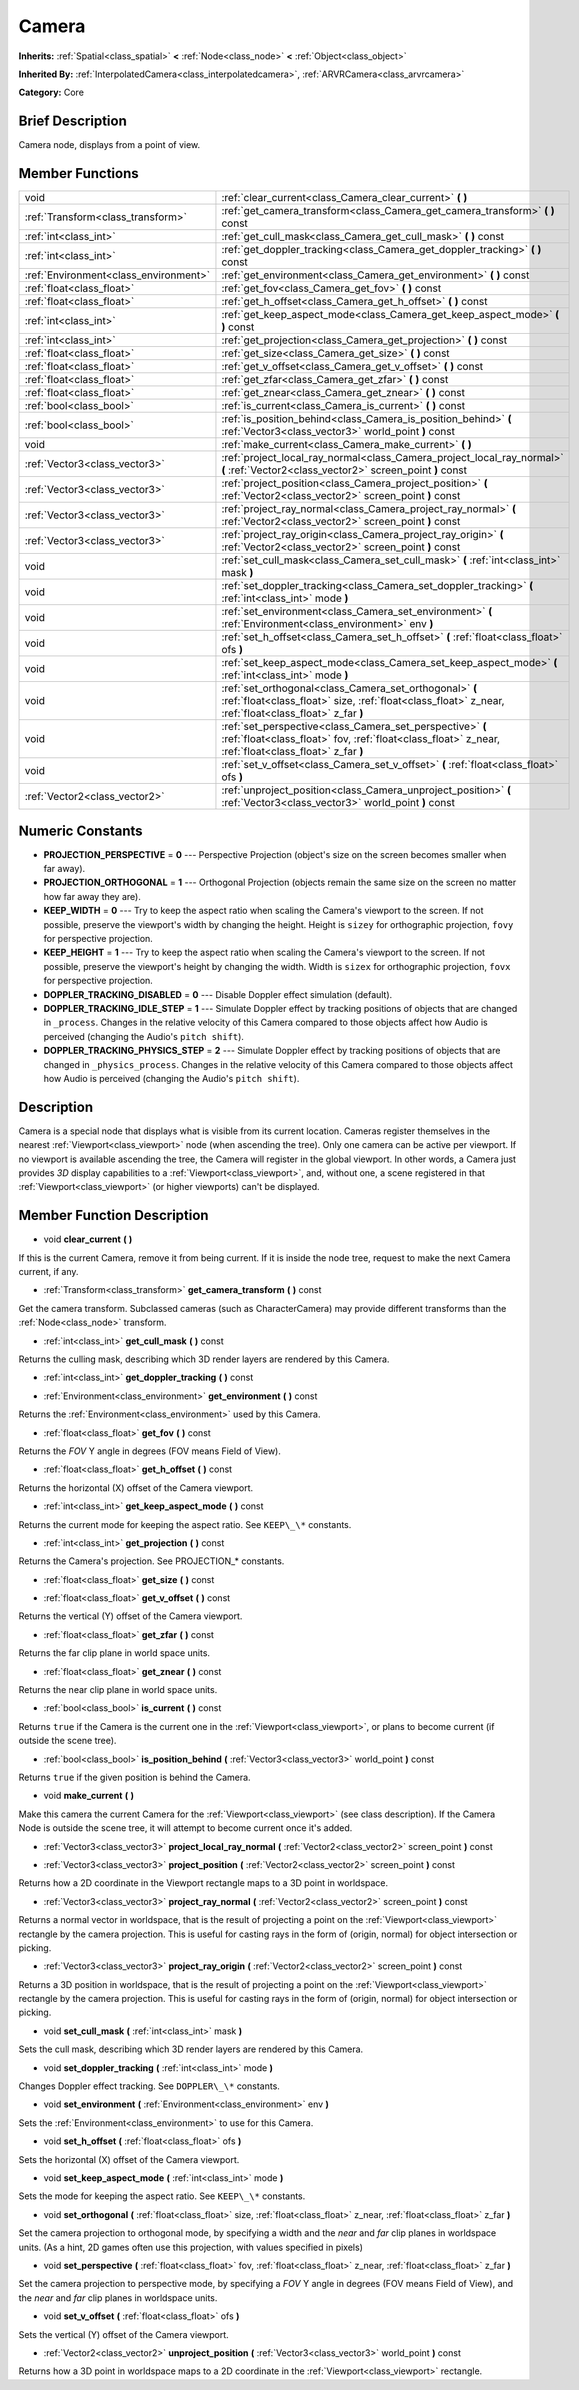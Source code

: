.. Generated automatically by doc/tools/makerst.py in Godot's source tree.
.. DO NOT EDIT THIS FILE, but the Camera.xml source instead.
.. The source is found in doc/classes or modules/<name>/doc_classes.

.. _class_Camera:

Camera
======

**Inherits:** :ref:`Spatial<class_spatial>` **<** :ref:`Node<class_node>` **<** :ref:`Object<class_object>`

**Inherited By:** :ref:`InterpolatedCamera<class_interpolatedcamera>`, :ref:`ARVRCamera<class_arvrcamera>`

**Category:** Core

Brief Description
-----------------

Camera node, displays from a point of view.

Member Functions
----------------

+----------------------------------------+-------------------------------------------------------------------------------------------------------------------------------------------------------------------+
| void                                   | :ref:`clear_current<class_Camera_clear_current>` **(** **)**                                                                                                      |
+----------------------------------------+-------------------------------------------------------------------------------------------------------------------------------------------------------------------+
| :ref:`Transform<class_transform>`      | :ref:`get_camera_transform<class_Camera_get_camera_transform>` **(** **)** const                                                                                  |
+----------------------------------------+-------------------------------------------------------------------------------------------------------------------------------------------------------------------+
| :ref:`int<class_int>`                  | :ref:`get_cull_mask<class_Camera_get_cull_mask>` **(** **)** const                                                                                                |
+----------------------------------------+-------------------------------------------------------------------------------------------------------------------------------------------------------------------+
| :ref:`int<class_int>`                  | :ref:`get_doppler_tracking<class_Camera_get_doppler_tracking>` **(** **)** const                                                                                  |
+----------------------------------------+-------------------------------------------------------------------------------------------------------------------------------------------------------------------+
| :ref:`Environment<class_environment>`  | :ref:`get_environment<class_Camera_get_environment>` **(** **)** const                                                                                            |
+----------------------------------------+-------------------------------------------------------------------------------------------------------------------------------------------------------------------+
| :ref:`float<class_float>`              | :ref:`get_fov<class_Camera_get_fov>` **(** **)** const                                                                                                            |
+----------------------------------------+-------------------------------------------------------------------------------------------------------------------------------------------------------------------+
| :ref:`float<class_float>`              | :ref:`get_h_offset<class_Camera_get_h_offset>` **(** **)** const                                                                                                  |
+----------------------------------------+-------------------------------------------------------------------------------------------------------------------------------------------------------------------+
| :ref:`int<class_int>`                  | :ref:`get_keep_aspect_mode<class_Camera_get_keep_aspect_mode>` **(** **)** const                                                                                  |
+----------------------------------------+-------------------------------------------------------------------------------------------------------------------------------------------------------------------+
| :ref:`int<class_int>`                  | :ref:`get_projection<class_Camera_get_projection>` **(** **)** const                                                                                              |
+----------------------------------------+-------------------------------------------------------------------------------------------------------------------------------------------------------------------+
| :ref:`float<class_float>`              | :ref:`get_size<class_Camera_get_size>` **(** **)** const                                                                                                          |
+----------------------------------------+-------------------------------------------------------------------------------------------------------------------------------------------------------------------+
| :ref:`float<class_float>`              | :ref:`get_v_offset<class_Camera_get_v_offset>` **(** **)** const                                                                                                  |
+----------------------------------------+-------------------------------------------------------------------------------------------------------------------------------------------------------------------+
| :ref:`float<class_float>`              | :ref:`get_zfar<class_Camera_get_zfar>` **(** **)** const                                                                                                          |
+----------------------------------------+-------------------------------------------------------------------------------------------------------------------------------------------------------------------+
| :ref:`float<class_float>`              | :ref:`get_znear<class_Camera_get_znear>` **(** **)** const                                                                                                        |
+----------------------------------------+-------------------------------------------------------------------------------------------------------------------------------------------------------------------+
| :ref:`bool<class_bool>`                | :ref:`is_current<class_Camera_is_current>` **(** **)** const                                                                                                      |
+----------------------------------------+-------------------------------------------------------------------------------------------------------------------------------------------------------------------+
| :ref:`bool<class_bool>`                | :ref:`is_position_behind<class_Camera_is_position_behind>` **(** :ref:`Vector3<class_vector3>` world_point **)** const                                            |
+----------------------------------------+-------------------------------------------------------------------------------------------------------------------------------------------------------------------+
| void                                   | :ref:`make_current<class_Camera_make_current>` **(** **)**                                                                                                        |
+----------------------------------------+-------------------------------------------------------------------------------------------------------------------------------------------------------------------+
| :ref:`Vector3<class_vector3>`          | :ref:`project_local_ray_normal<class_Camera_project_local_ray_normal>` **(** :ref:`Vector2<class_vector2>` screen_point **)** const                               |
+----------------------------------------+-------------------------------------------------------------------------------------------------------------------------------------------------------------------+
| :ref:`Vector3<class_vector3>`          | :ref:`project_position<class_Camera_project_position>` **(** :ref:`Vector2<class_vector2>` screen_point **)** const                                               |
+----------------------------------------+-------------------------------------------------------------------------------------------------------------------------------------------------------------------+
| :ref:`Vector3<class_vector3>`          | :ref:`project_ray_normal<class_Camera_project_ray_normal>` **(** :ref:`Vector2<class_vector2>` screen_point **)** const                                           |
+----------------------------------------+-------------------------------------------------------------------------------------------------------------------------------------------------------------------+
| :ref:`Vector3<class_vector3>`          | :ref:`project_ray_origin<class_Camera_project_ray_origin>` **(** :ref:`Vector2<class_vector2>` screen_point **)** const                                           |
+----------------------------------------+-------------------------------------------------------------------------------------------------------------------------------------------------------------------+
| void                                   | :ref:`set_cull_mask<class_Camera_set_cull_mask>` **(** :ref:`int<class_int>` mask **)**                                                                           |
+----------------------------------------+-------------------------------------------------------------------------------------------------------------------------------------------------------------------+
| void                                   | :ref:`set_doppler_tracking<class_Camera_set_doppler_tracking>` **(** :ref:`int<class_int>` mode **)**                                                             |
+----------------------------------------+-------------------------------------------------------------------------------------------------------------------------------------------------------------------+
| void                                   | :ref:`set_environment<class_Camera_set_environment>` **(** :ref:`Environment<class_environment>` env **)**                                                        |
+----------------------------------------+-------------------------------------------------------------------------------------------------------------------------------------------------------------------+
| void                                   | :ref:`set_h_offset<class_Camera_set_h_offset>` **(** :ref:`float<class_float>` ofs **)**                                                                          |
+----------------------------------------+-------------------------------------------------------------------------------------------------------------------------------------------------------------------+
| void                                   | :ref:`set_keep_aspect_mode<class_Camera_set_keep_aspect_mode>` **(** :ref:`int<class_int>` mode **)**                                                             |
+----------------------------------------+-------------------------------------------------------------------------------------------------------------------------------------------------------------------+
| void                                   | :ref:`set_orthogonal<class_Camera_set_orthogonal>` **(** :ref:`float<class_float>` size, :ref:`float<class_float>` z_near, :ref:`float<class_float>` z_far **)**  |
+----------------------------------------+-------------------------------------------------------------------------------------------------------------------------------------------------------------------+
| void                                   | :ref:`set_perspective<class_Camera_set_perspective>` **(** :ref:`float<class_float>` fov, :ref:`float<class_float>` z_near, :ref:`float<class_float>` z_far **)** |
+----------------------------------------+-------------------------------------------------------------------------------------------------------------------------------------------------------------------+
| void                                   | :ref:`set_v_offset<class_Camera_set_v_offset>` **(** :ref:`float<class_float>` ofs **)**                                                                          |
+----------------------------------------+-------------------------------------------------------------------------------------------------------------------------------------------------------------------+
| :ref:`Vector2<class_vector2>`          | :ref:`unproject_position<class_Camera_unproject_position>` **(** :ref:`Vector3<class_vector3>` world_point **)** const                                            |
+----------------------------------------+-------------------------------------------------------------------------------------------------------------------------------------------------------------------+

Numeric Constants
-----------------

- **PROJECTION_PERSPECTIVE** = **0** --- Perspective Projection (object's size on the screen becomes smaller when far away).
- **PROJECTION_ORTHOGONAL** = **1** --- Orthogonal Projection (objects remain the same size on the screen no matter how far away they are).
- **KEEP_WIDTH** = **0** --- Try to keep the aspect ratio when scaling the Camera's viewport to the screen. If not possible, preserve the viewport's width by changing the height. Height is ``sizey`` for orthographic projection, ``fovy`` for perspective projection.
- **KEEP_HEIGHT** = **1** --- Try to keep the aspect ratio when scaling the Camera's viewport to the screen. If not possible, preserve the viewport's height by changing the width. Width is ``sizex`` for orthographic projection, ``fovx`` for perspective projection.
- **DOPPLER_TRACKING_DISABLED** = **0** --- Disable Doppler effect simulation (default).
- **DOPPLER_TRACKING_IDLE_STEP** = **1** --- Simulate Doppler effect by tracking positions of objects that are changed in ``_process``. Changes in the relative velocity of this Camera compared to those objects affect how Audio is perceived (changing the Audio's ``pitch shift``).
- **DOPPLER_TRACKING_PHYSICS_STEP** = **2** --- Simulate Doppler effect by tracking positions of objects that are changed in ``_physics_process``. Changes in the relative velocity of this Camera compared to those objects affect how Audio is perceived (changing the Audio's ``pitch shift``).

Description
-----------

Camera is a special node that displays what is visible from its current location. Cameras register themselves in the nearest :ref:`Viewport<class_viewport>` node (when ascending the tree). Only one camera can be active per viewport. If no viewport is available ascending the tree, the Camera will register in the global viewport. In other words, a Camera just provides *3D* display capabilities to a :ref:`Viewport<class_viewport>`, and, without one, a scene registered in that :ref:`Viewport<class_viewport>` (or higher viewports) can't be displayed.

Member Function Description
---------------------------

.. _class_Camera_clear_current:

- void **clear_current** **(** **)**

If this is the current Camera, remove it from being current. If it is inside the node tree, request to make the next Camera current, if any.

.. _class_Camera_get_camera_transform:

- :ref:`Transform<class_transform>` **get_camera_transform** **(** **)** const

Get the camera transform. Subclassed cameras (such as CharacterCamera) may provide different transforms than the :ref:`Node<class_node>` transform.

.. _class_Camera_get_cull_mask:

- :ref:`int<class_int>` **get_cull_mask** **(** **)** const

Returns the culling mask, describing which 3D render layers are rendered by this Camera.

.. _class_Camera_get_doppler_tracking:

- :ref:`int<class_int>` **get_doppler_tracking** **(** **)** const

.. _class_Camera_get_environment:

- :ref:`Environment<class_environment>` **get_environment** **(** **)** const

Returns the :ref:`Environment<class_environment>` used by this Camera.

.. _class_Camera_get_fov:

- :ref:`float<class_float>` **get_fov** **(** **)** const

Returns the *FOV* Y angle in degrees (FOV means Field of View).

.. _class_Camera_get_h_offset:

- :ref:`float<class_float>` **get_h_offset** **(** **)** const

Returns the horizontal (X) offset of the Camera viewport.

.. _class_Camera_get_keep_aspect_mode:

- :ref:`int<class_int>` **get_keep_aspect_mode** **(** **)** const

Returns the current mode for keeping the aspect ratio. See ``KEEP\_\*`` constants.

.. _class_Camera_get_projection:

- :ref:`int<class_int>` **get_projection** **(** **)** const

Returns the Camera's projection. See PROJECTION\_\* constants.

.. _class_Camera_get_size:

- :ref:`float<class_float>` **get_size** **(** **)** const

.. _class_Camera_get_v_offset:

- :ref:`float<class_float>` **get_v_offset** **(** **)** const

Returns the vertical (Y) offset of the Camera viewport.

.. _class_Camera_get_zfar:

- :ref:`float<class_float>` **get_zfar** **(** **)** const

Returns the far clip plane in world space units.

.. _class_Camera_get_znear:

- :ref:`float<class_float>` **get_znear** **(** **)** const

Returns the near clip plane in world space units.

.. _class_Camera_is_current:

- :ref:`bool<class_bool>` **is_current** **(** **)** const

Returns ``true`` if the Camera is the current one in the :ref:`Viewport<class_viewport>`, or plans to become current (if outside the scene tree).

.. _class_Camera_is_position_behind:

- :ref:`bool<class_bool>` **is_position_behind** **(** :ref:`Vector3<class_vector3>` world_point **)** const

Returns ``true`` if the given position is behind the Camera.

.. _class_Camera_make_current:

- void **make_current** **(** **)**

Make this camera the current Camera for the :ref:`Viewport<class_viewport>` (see class description). If the Camera Node is outside the scene tree, it will attempt to become current once it's added.

.. _class_Camera_project_local_ray_normal:

- :ref:`Vector3<class_vector3>` **project_local_ray_normal** **(** :ref:`Vector2<class_vector2>` screen_point **)** const

.. _class_Camera_project_position:

- :ref:`Vector3<class_vector3>` **project_position** **(** :ref:`Vector2<class_vector2>` screen_point **)** const

Returns how a 2D coordinate in the Viewport rectangle maps to a 3D point in worldspace.

.. _class_Camera_project_ray_normal:

- :ref:`Vector3<class_vector3>` **project_ray_normal** **(** :ref:`Vector2<class_vector2>` screen_point **)** const

Returns a normal vector in worldspace, that is the result of projecting a point on the :ref:`Viewport<class_viewport>` rectangle by the camera projection. This is useful for casting rays in the form of (origin, normal) for object intersection or picking.

.. _class_Camera_project_ray_origin:

- :ref:`Vector3<class_vector3>` **project_ray_origin** **(** :ref:`Vector2<class_vector2>` screen_point **)** const

Returns a 3D position in worldspace, that is the result of projecting a point on the :ref:`Viewport<class_viewport>` rectangle by the camera projection. This is useful for casting rays in the form of (origin, normal) for object intersection or picking.

.. _class_Camera_set_cull_mask:

- void **set_cull_mask** **(** :ref:`int<class_int>` mask **)**

Sets the cull mask, describing which 3D render layers are rendered by this Camera.

.. _class_Camera_set_doppler_tracking:

- void **set_doppler_tracking** **(** :ref:`int<class_int>` mode **)**

Changes Doppler effect tracking. See ``DOPPLER\_\*`` constants.

.. _class_Camera_set_environment:

- void **set_environment** **(** :ref:`Environment<class_environment>` env **)**

Sets the :ref:`Environment<class_environment>` to use for this Camera.

.. _class_Camera_set_h_offset:

- void **set_h_offset** **(** :ref:`float<class_float>` ofs **)**

Sets the horizontal (X) offset of the Camera viewport.

.. _class_Camera_set_keep_aspect_mode:

- void **set_keep_aspect_mode** **(** :ref:`int<class_int>` mode **)**

Sets the mode for keeping the aspect ratio. See ``KEEP\_\*`` constants.

.. _class_Camera_set_orthogonal:

- void **set_orthogonal** **(** :ref:`float<class_float>` size, :ref:`float<class_float>` z_near, :ref:`float<class_float>` z_far **)**

Set the camera projection to orthogonal mode, by specifying a width and the *near* and *far* clip planes in worldspace units. (As a hint, 2D games often use this projection, with values specified in pixels)

.. _class_Camera_set_perspective:

- void **set_perspective** **(** :ref:`float<class_float>` fov, :ref:`float<class_float>` z_near, :ref:`float<class_float>` z_far **)**

Set the camera projection to perspective mode, by specifying a *FOV* Y angle in degrees (FOV means Field of View), and the *near* and *far* clip planes in worldspace units.

.. _class_Camera_set_v_offset:

- void **set_v_offset** **(** :ref:`float<class_float>` ofs **)**

Sets the vertical (Y) offset of the Camera viewport.

.. _class_Camera_unproject_position:

- :ref:`Vector2<class_vector2>` **unproject_position** **(** :ref:`Vector3<class_vector3>` world_point **)** const

Returns how a 3D point in worldspace maps to a 2D coordinate in the :ref:`Viewport<class_viewport>` rectangle.


